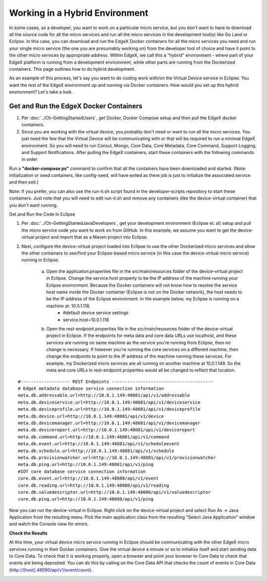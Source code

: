 ###############################
Working in a Hybrid Environment
###############################

In some cases, as a developer, you want to work on a particular micro service, but you don't want to have to download all the source code for all the micro services and run all the micro services in the development tool(s) like Go Land or Eclipse.  In this case, you can download and run the EdgeX Docker containers for all the micro services you need and run your single micro service (the one you are presumably working on) from the developer tool of choice and have it point to the other micro services by appropriate address.  Within EdgeX, we call this a "hybrid" environment - where part of your EdgeX platform is running from a development environment, while other parts are running from the Dockerized containers.  This page outlines how to do hybrid development.

As an example of this process, let's say you want to do coding work with/on the Virtual Device service in Eclipse.  You want the rest of the EdgeX environment up and running via Docker containers.  How would you set up this hybrid environment?  Let's take a look.

=======================================
Get and Run the EdgeX Docker Containers
=======================================

1. Per :doc:`../Ch-GettingStartedUsers`, get Docker, Docker Compose setup and then pull the EdgeX docker containers.
2. Since you are working with the virtual device, you probably don't need or want to run all the micro services.  You just need the few that the Virtual Device will be communicating with or that will be required to run a minimal EdgeX environment.  So you will need to run Consul, Mongo, Core Data, Core Metadata, Core Command, Support Logging, and Support Notifications.  After pulling the EdgeX containers, start these containers with the following commands in order

+------------------------------------+-------------------------------------------------------------------------------------+------------------------------------------------+
|   **Docker Command**               |   **Description**                                                                   |  **Notes**     |
+====================================+=====================================================================================+================================================+
| docker-compose up -d volume        |  Start the EdgeX Foundry file volume--must be done before the other services are    |                                                |
|                                    |  started                                                                            |                                                |   
+------------------------------------+-------------------------------------------------------------------------------------+------------------------------------------------+
| docker-compose up -d consul        |  Start the configuration and registry microservice which all services must          |                                                |
|                                    |  register with and get their configuration from                                     |                                                | 
+------------------------------------+-------------------------------------------------------------------------------------+------------------------------------------------+
| docker-compose up -d config-seed   |  Populate the configuration/registry microservice                                   |                                                |
+------------------------------------+-------------------------------------------------------------------------------------+------------------------------------------------+
| docker-compose up -d mongo         |  Start the NoSQL MongoDB container                                                  | An embedded initialization script configures   | 
|                                    |                                                                                     | the database for EdgeX documents               | 
+------------------------------------+-------------------------------------------------------------------------------------+------------------------------------------------+
| docker-compose up -d logging       |  Start the logging microservice - used by all micro services that make log entries  |                                                | 
+------------------------------------+-------------------------------------------------------------------------------------+------------------------------------------------+
| docker-compose up -d notifications |  Start the notifications and alerts microservice--used by many of the microservices |                                                |
+------------------------------------+-------------------------------------------------------------------------------------+------------------------------------------------+
| docker-compose up -d metadata      |  Start the Core Metadata microservice                                               |                                                | 
+------------------------------------+-------------------------------------------------------------------------------------+------------------------------------------------+
| docker-compose up -d data          |  Start the Core Data microservice                                                   |                                                | 
+------------------------------------+-------------------------------------------------------------------------------------+------------------------------------------------+
| docker-compose up -d command       |  Start the Core Command microservice                                                |                                                | 
+------------------------------------+-------------------------------------------------------------------------------------+------------------------------------------------+

Run a **"docker-compose ps"** command to confirm that all the containers have been downloaded and started.  (Note: initialization or seed containers, like config-seed, will have exited as there job is just to initialize the associated service and then exit.)

Note:  If you prefer, you can also use the run-it.sh script found in the developer-scripts repository to start these containers.  Just note that you will need to edit run-it.sh and remove any containers (like the device-virtual container) that you don't want running.

Get and Run the Code In Eclipse

1. Per :doc:`../Ch-GettingStartedJavaDevelopers`, get your development environment (Eclipse et. al) setup and pull the micro service code you want to work on from GitHub.  In this example, we assume you want to get the device-virtual project and import that as a Maven project into Eclipse.

2. Next, configure the device-virtual project loaded into Eclipse to use the other Dockerized micro services and allow the other containers to see/find your Eclipse-based micro service (in this case the device-virtual micro service) running in Eclipse.

	a. Open the application.properties file in the src/main/resources folder of the device-virtual project in Eclipse.  Change the service.host property to be the IP address of the machine running your Eclipse environment.  Because the Docker containers will not know how to resolve the service host name inside the Docker container (Eclipse is not on the Docker network), the host needs to be the IP address of the Eclipse environment.  In the example below, my Eclipse is running on a machine at: 10.0.1.118.
		* #default device service settings
		* service.host=10.0.1.118

	b. Open the rest-endpoint.properties file in the src/main/resources folder of the device-virtual project in Eclipse.  If the endpoints for meta data and core data URLs use localhost, and these services are running on same machine as the service you're running from Eclipse, then no change is necessary.  If however you're running the core services on a different machine, then change the endpoints to point to the IP address of the machine running these services.  For example, my Dockerized micro services are all running on another machine at 10.0.1.149.  So the meta and core URLs in rest-endpoint.properties would all be changed to reflect that location.

::

   #------------------- REST Endpoints ---------------------------------------
   # EdgeX metadata database service connection information
   meta.db.addressable.url=http://10.0.1.149:48081/api/v1/addressable
   meta.db.deviceservice.url=http://10.0.1.149:48081/api/v1/deviceservice
   meta.db.deviceprofile.url=http://10.0.1.149:48081/api/v1/deviceprofile
   meta.db.device.url=http://10.0.1.149:48081/api/v1/device
   meta.db.devicemanager.url=http://10.0.1.149:48081/api/v1/devicemanager
   meta.db.devicereport.url=http://10.0.1.149:48081/api/v1/devicereport
   meta.db.command.url=http://10.0.1.149:48081/api/v1/command
   meta.db.event.url=http://10.0.1.149:48081/api/v1/scheduleevent		
   meta.db.schedule.url=http://10.0.1.149:48081/api/v1/schedule
   meta.db.provisionwatcher.url=http://10.0.1.149:48081/api/v1/provisionwatcher
   meta.db.ping.url=http://10.0.1.149:48081/api/v1/ping
   #IOT core database service connection information
   core.db.event.url=http://10.0.1.149:48080/api/v1/event
   core.db.reading.url=http://10.0.1.149:48080/api/v1/reading
   core.db.valuedescriptor.url=http://10.0.1.149:48080/api/v1/valuedescriptor		
   core.db.ping.url=http://10.0.1.149:48080/api/v1/ping

Now you can run the device-virtual in Eclipse.  Right click on the device-virtual project and select Run As → Java Application from the resulting menu.  Pick the main application class from the resulting "Select Java Application" window and watch the Console view for errors.

**Check the Results**

At this time, your virtual device micro service running in Eclipse should be communicating with the other EdgeX micro services running in their Docker containers.  Give the virtual device a minute or so to initialize itself and start sending data to Core Data.  To check that it is working properly, open a browser and point your browser to Core Data to check that events are being deposited.  You can do this by calling on the Core Data API that checks the count of events in Core Data (http://[host].48080/api/v1/event/count).
 
.. image:: EdgeX_GettingStartedHybridResults.png

